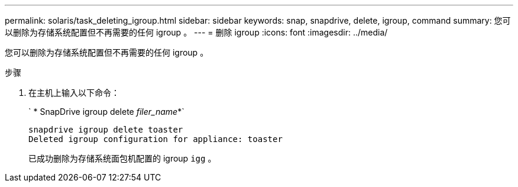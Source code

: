 ---
permalink: solaris/task_deleting_igroup.html 
sidebar: sidebar 
keywords: snap, snapdrive, delete, igroup, command 
summary: 您可以删除为存储系统配置但不再需要的任何 igroup 。 
---
= 删除 igroup
:icons: font
:imagesdir: ../media/


[role="lead"]
您可以删除为存储系统配置但不再需要的任何 igroup 。

.步骤
. 在主机上输入以下命令：
+
` * SnapDrive igroup delete _filer_name_*`

+
[listing]
----
snapdrive igroup delete toaster
Deleted igroup configuration for appliance: toaster
----
+
已成功删除为存储系统面包机配置的 igroup `igg` 。


